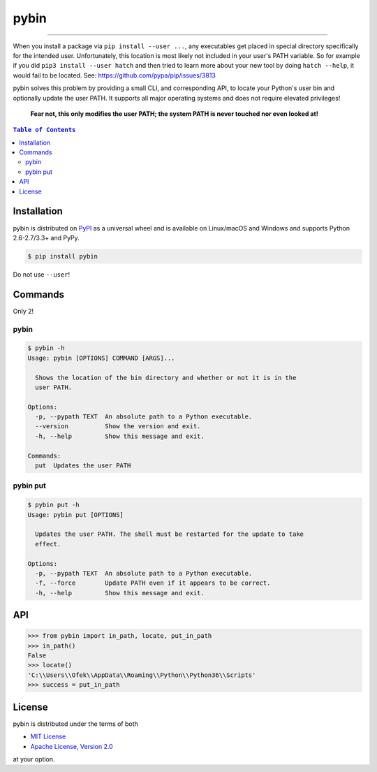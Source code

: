 pybin
=====

.. image:: https://img.shields.io/pypi/v/pybin.svg?style=flat-square
    :target: https://pypi.org/project/pybin
    :alt: Latest PyPI version

.. image:: https://img.shields.io/pypi/pyversions/pybin.svg?style=flat-square
    :target: https://pypi.org/project/pybin
    :alt: Supported Python versions

.. image:: https://img.shields.io/pypi/l/pybin.svg?style=flat-square
    :target: https://choosealicense.com/licenses
    :alt: License

-----

When you install a package via ``pip install --user ...``, any executables get
placed in special directory specifically for the intended user. Unfortunately,
this location is most likely not included in your user's PATH variable. So for
example if you did ``pip3 install --user hatch`` and then tried to learn more
about your new tool by doing ``hatch --help``, it would fail to be located.
See: `<https://github.com/pypa/pip/issues/3813>`_

pybin solves this problem by providing a small CLI, and corresponding API, to
locate your Python's user bin and optionally update the user PATH. It supports
all major operating systems and does not require elevated privileges!

    **Fear not, this only modifies the user PATH; the system PATH is never
    touched nor even looked at!**

.. contents:: ``Table of Contents``
    :backlinks: none

Installation
------------

pybin is distributed on `PyPI <https://pypi.org>`_ as a universal
wheel and is available on Linux/macOS and Windows and supports
Python 2.6-2.7/3.3+ and PyPy.

.. code-block:: bash

    $ pip install pybin

Do not use ``--user``!

Commands
--------

Only 2!

pybin
^^^^^

.. code-block:: bash

    $ pybin -h
    Usage: pybin [OPTIONS] COMMAND [ARGS]...

      Shows the location of the bin directory and whether or not it is in the
      user PATH.

    Options:
      -p, --pypath TEXT  An absolute path to a Python executable.
      --version          Show the version and exit.
      -h, --help         Show this message and exit.

    Commands:
      put  Updates the user PATH

pybin put
^^^^^^^^^

.. code-block:: bash

    $ pybin put -h
    Usage: pybin put [OPTIONS]

      Updates the user PATH. The shell must be restarted for the update to take
      effect.

    Options:
      -p, --pypath TEXT  An absolute path to a Python executable.
      -f, --force        Update PATH even if it appears to be correct.
      -h, --help         Show this message and exit.

API
---

.. code-block:: python

    >>> from pybin import in_path, locate, put_in_path
    >>> in_path()
    False
    >>> locate()
    'C:\\Users\\Ofek\\AppData\\Roaming\\Python\\Python36\\Scripts'
    >>> success = put_in_path

License
-------

pybin is distributed under the terms of both

- `MIT License <https://choosealicense.com/licenses/mit>`_
- `Apache License, Version 2.0 <https://choosealicense.com/licenses/apache-2.0>`_

at your option.
